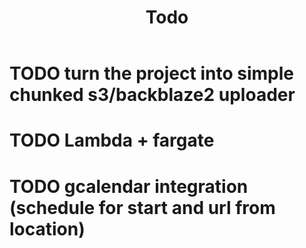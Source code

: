 #+TITLE: Todo
* TODO turn the project into simple chunked s3/backblaze2 uploader
* TODO Lambda + fargate
* TODO gcalendar integration (schedule for start and url from location)
